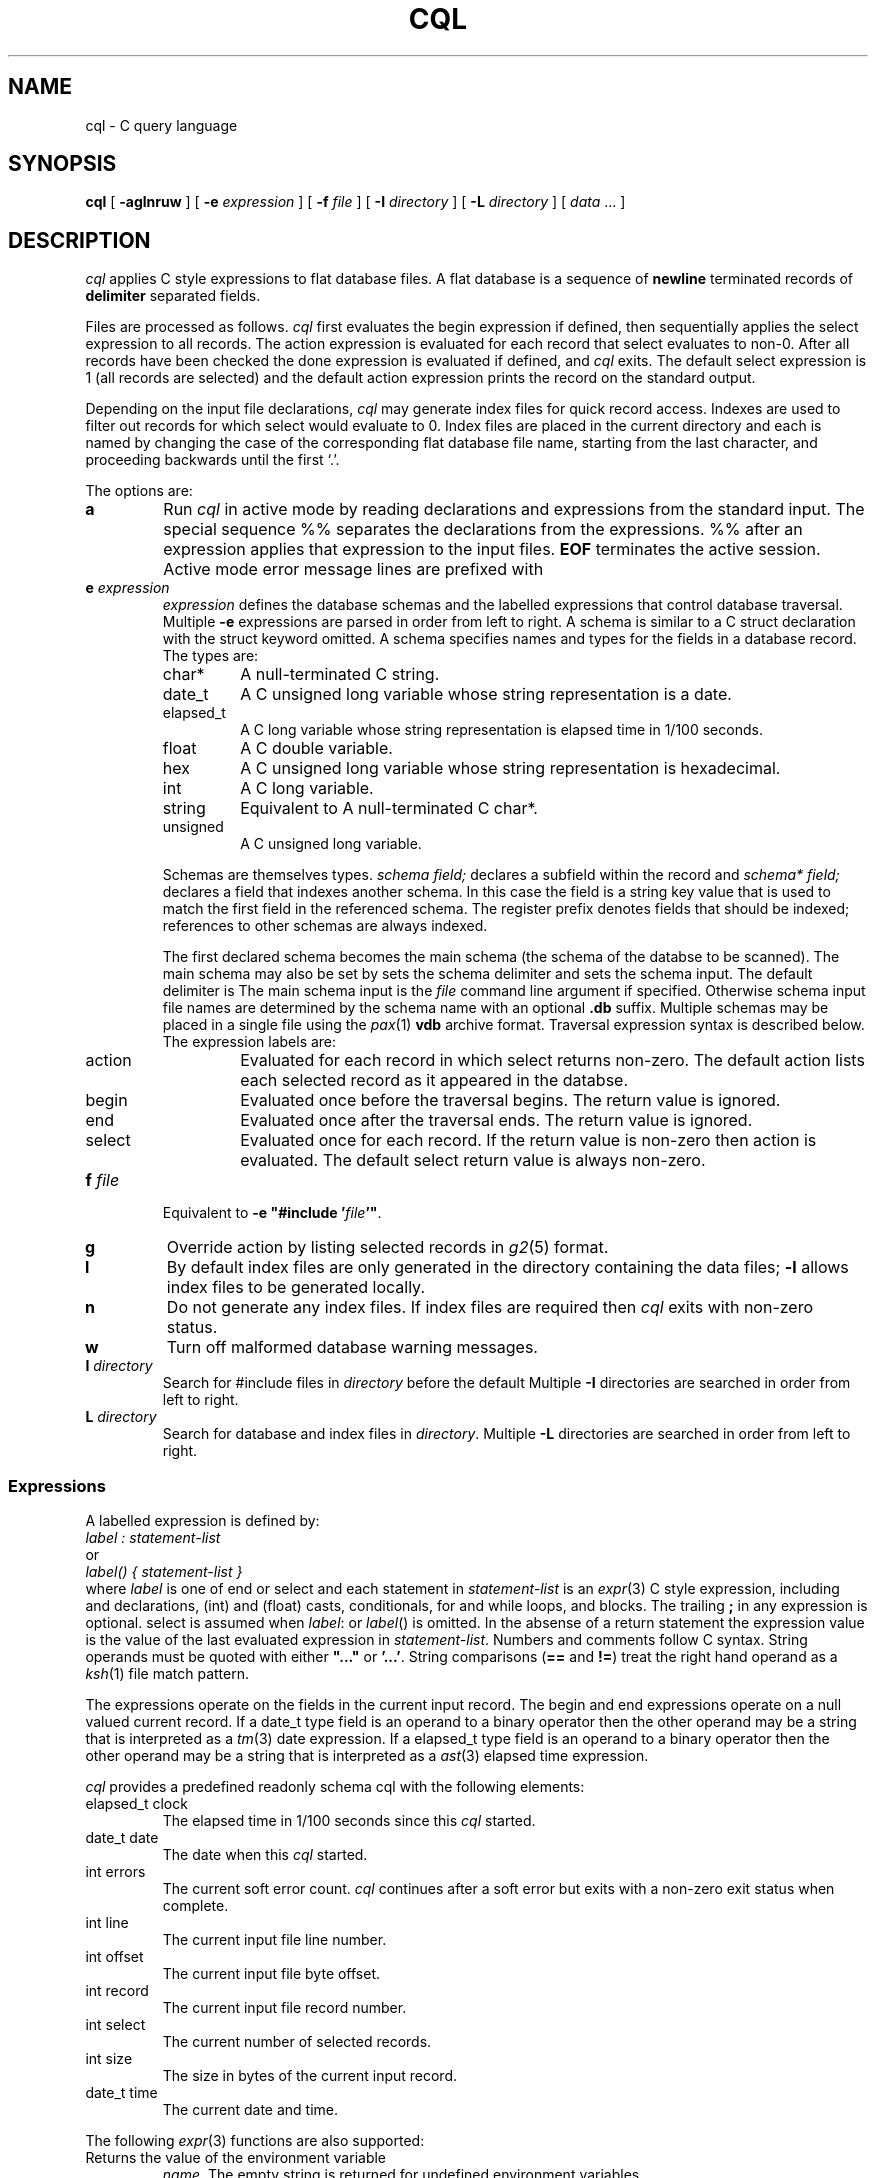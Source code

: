 .fp 5 CW
.de X		\" fixed width font
.ft 5
.if !\\$1 \&\\$1 \\$2 \\$3 \\$4 \\$5 \\$6 \f1
..
.de XR
.}S 5 1 \& "\\$1" "\\$2" "\\$3" "\\$4" "\\$5" "\\$6"
..
.de RX
.}S 1 5 \& "\\$1" "\\$2" "\\$3" "\\$4" "\\$5" "\\$6"
..
.de XI
.}S 5 2 \& "\\$1" "\\$2" "\\$3" "\\$4" "\\$5" "\\$6"
..
.de IX
.}S 2 5 \& "\\$1" "\\$2" "\\$3" "\\$4" "\\$5" "\\$6"
..
.de EX		\" start example
.ta 1i 2i 3i 4i 5i 6i
.PP
.RS 
.PD 0
.ft 5
.nf
..
.de EE		\" end example
.fi
.ft
.PD
.RE
.PP
..
.TH CQL 1
.SH NAME \" @(#)cql.1 (gsf@research.att.com) 1995-08-11
cql \- C query language
.SH SYNOPSIS
.B cql
[
.B \-aglnruw
] [
.B \-e
.I expression
] [
.B \-f
.I file
] [
.B \-I
.I directory
] [
.B \-L
.I directory
] [
.I data
\&...
]
.SH DESCRIPTION
.I cql
applies C style expressions to flat database files.
A flat database is a sequence of
.B newline
terminated records of
.B delimiter
separated fields.
.PP
Files are processed as follows.
.I cql
first evaluates the
.X begin
expression if defined, then sequentially applies the
.X select
expression to all records.
The
.X action
expression is evaluated for each record that
.X select
evaluates to non-0.
After all records have been checked the
.X done
expression is evaluated if defined, and
.I cql
exits.
The default
.X select
expression is
.X 1
(all records are selected) and the default
.X action
expression prints the record on the standard output.
.PP
Depending on the input file declarations,
.I cql
may generate index files for quick record access.
Indexes are used to filter out records for which
.X select
would evaluate to 0.
Index files are placed in the current directory and each is named
by changing the case of the corresponding flat database file name, starting
from the last character, and proceeding backwards until the first `.'.
.PP
The options are:
.TP
.B a
Run
.I cql
in active mode by reading declarations and expressions from the standard input.
The special sequence
.X %%
separates the declarations from the expressions.
.X %%
after an expression applies that expression to the input files.
.B EOF
terminates the active session.
Active mode error message lines are prefixed with
.XR "%% cql:" .
.TP
.BI e " expression"
.I expression
defines the database schemas and the labelled expressions
that control database traversal.
Multiple
.B \-e
expressions are parsed in order from left to right.
A schema is similar to a C
.X struct
declaration with the
.X struct 
keyword omitted.
A schema specifies names and types for the fields in a database record.
The types are:
.RS
.TP
.X char*
A null-terminated C string.
.TP
.X date_t
A C
.X "unsigned long"
variable whose string representation is a date.
.TP
.X elapsed_t
A C
.X long
variable whose string representation is elapsed time in 1/100 seconds.
.TP
.X float
A C
.X double
variable.
.TP
.X hex
A C
.X "unsigned long"
variable whose string representation is hexadecimal.
.TP
.X int
A C
.X long
variable.
.TP
.X string
Equivalent to
A null-terminated C
.X char*.
.TP
.X unsigned
A C
.X "unsigned long"
variable.
.RE
.IP
Schemas are themselves types.
.I "schema field;"
declares a subfield within the record and
.I "schema* field;"
declares a field that indexes another schema.
In this case the field is a string key value that is used to match the
first field in the referenced schema.
The
.X register
prefix denotes fields that should be indexed;
references to other schemas are always indexed.
.IP
The first declared schema becomes the main schema
(the schema of the databse to be scanned).
The main schema may also be set by
.XI schema= schema ; .
.IX schema .delimiter= delimiter ;
sets the schema delimiter and
.IX schema .input= \"file\" ;
sets the schema input.
The default delimiter is
.XR ; .
The main schema input is the
.I file
command line argument if specified.
Otherwise schema input file names are determined by the schema name
with an optional
.B .db
suffix.
Multiple schemas may be placed in a single file using the
.IR pax (1)
.B vdb
archive format.
Traversal expression syntax is described below.
The expression labels are:
.RS
.TP
.X action
Evaluated for each record in which
.X select
returns non-zero.
The default
.X action
lists each selected record as it appeared in the databse.
.TP
.X begin
Evaluated once before the traversal begins.
The return value is ignored.
.TP
.X end
Evaluated once after the traversal ends.
The return value is ignored.
.TP
.X select
Evaluated once for each record.
If the return value is non-zero then
.X action
is evaluated.
The default
.X select
return value is always non-zero.
.RE
.TP
.BI f " file"
Equivalent to \fB\-e "#include '\fP\fIfile\fP\fB'"\fP.
.TP
.B g
Override
.X action
by listing selected records in
.IR g2 (5)
format.
.TP
.B l
By default index files are only generated in the directory containing
the data files;
.B \-l
allows index files to be generated locally.
.TP
.B n
Do not generate any index files.
If index files are required then
.I cql
exits with non-zero status.
.TP
.B w
Turn off malformed database warning messages.
.TP
.BI I " directory"
Search for 
.X #include
files in
.I directory
before the default
.IX INSTALLROOT /lib/cql .
Multiple
.B \-I
directories are searched in order from left to right.
.TP
.BI L " directory"
Search for database and index files in
.IR directory .
Multiple
.B \-L
directories are searched in order from left to right.
.SS Expressions
A labelled expression is defined by:
.EX
    \fIlabel : statement-list\fP
.EE
or
.EX
    \fIlabel() { statement-list }\fP
.EE
where
.I label
is one of
.XR action ,
.XR begin ,
.X end
or
.X select
and each statement in
.I statement-list
is an
.IR expr (3)
C style expression, including
.XI int " variable, ..."
and
.XI float " variable, ..."
declarations,
.X (int)
and
.X (float)
casts,
.XR if \- else
conditionals,
.X for
and
.X while
loops, and
.XR { " ... " }
blocks.
The trailing
.B ;
in any expression is optional.
.X select
is assumed when
.IR label :
or
.IR label ()
is omitted.
In the absense of a
.X return
statement
the expression value is the value of the last evaluated expression in
.IR statement-list .
Numbers and comments follow C syntax.
String operands must be quoted with either
\fB"..."\fP or \fB'...'\fP.
String comparisons
.RB ( ==
and
.BR != )
treat the right hand operand as a
.IR ksh (1)
file match pattern.
.PP
The expressions operate on the fields in the current input record.
The
.X begin
and
.X end
expressions operate on a null valued current record.
If a
.X date_t
type field is an operand to a binary operator then the other operand
may be a string that is interpreted as a
.IR tm (3)
date expression.
If a
.X elapsed_t
type field is an operand to a binary operator then the other operand
may be a string that is interpreted as a
.IR ast (3)
elapsed time expression.
.PP
.I cql
provides a predefined readonly schema
.X cql
with the following elements:
.TP
.X "elapsed_t clock"
The elapsed time in 1/100 seconds since this
.I cql
started.
.TP
.X "date_t date"
The date when this
.I cql
started.
.TP
.X "int errors"
The current soft error count.
.I cql
continues after a soft error but exits with a non-zero
exit status when complete.
.TP
.X "int line"
The current input file line number.
.TP
.X "int offset"
The current input file byte offset.
.TP
.X "int record"
The current input file record number.
.TP
.X "int select"
The current number of selected records.
.TP
.X "int size"
The size in bytes of the current input record.
.TP
.X "date_t time"
The current date and time.
.PP
The following
.IR expr (3)
functions are also supported:
.TP
.XI cql.getenv( name )
Returns the value of the environment variable
.IR name .
The empty string is returned for undefined environment variables.
.TP
.XI cql.path( name , len )
Truncates the file pathname
.I name
to
.I len
bytes.
.TP
.XI cql.sub( string,old,new,flags )
Returns the substituted value of
.I string
the first match of the
.IR egrep (1)
style regular expression
.I old
replaced by
.IR new .
.I flags
may be any combination of:
.B g
\- substitute all matches of
.IR old ;
.B l
\- convert matches to lower case;
.B u
\- convert matches to upper case.
.TP
.XI exit( expr )
Causes
.I cql
to exit with the exit code
.IR expr .
.I expr
defaults to
.X 0
if omitted.
.TP
.XI printf( format [, arg... ])
.PD 0
.TP
.XI eprintf( format [, arg... ])
.PD
Print the arguments on
.X stdout
.RX ( stderr )
using the
.IR printf (3)
specification
.IR format .
The
.X h
(short) format modifier is not supported.
.TP
.XI query( format [, arg... ])
Prompt with the
.IR printf (3)
message on
.X stderr
for an interactive response.
A line beginning with
.B y
returns 1,
.B q
or
.B EOF
causes 
.I cql
to exit immediately, and any other input returns 0.
.SH EXAMPLES
.EX
cql -l -e "
	passwd {
		register char* name;
		char* passwd;
		register int uid, gid;
		info info;
		char* home, shell;
	}
	info { char* name, address, office, home; }
	delimiter = ':';
	" -e "
    	void action() { printf('%s\et%s\en', name, info.name); }
    	uid < 10 && passwd=='';
	" /etc/passwd
.EE
Scans the file
.X /etc/passwd
and lists the login names for users with
no password and uid number less than 10.
.SH "SEE ALSO"
awk(1), ksh(1), pax(1), tw(1), ast(3), expr(3), printf(3), tm(3), g2(5)
